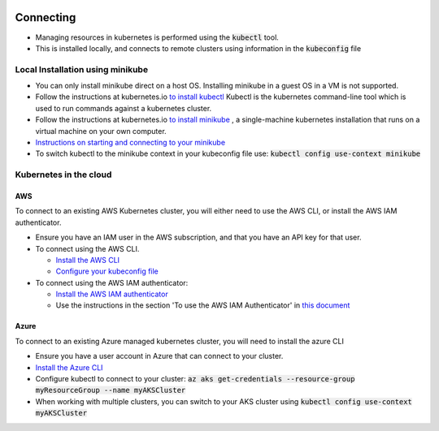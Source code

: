 .. image:: ./_static/logo.png
   :height: 100px
   :width: 100px
   :alt: Kubernetes Logo
   :align: right

Connecting
==========

- Managing resources in kubernetes is performed using the :code:`kubectl` tool.
- This is installed locally, and connects to remote clusters using information in the :code:`kubeconfig` file

Local Installation using minikube
---------------------------------

- You can only install minikube direct on a host OS. Installing minikube in a guest OS in a VM is not supported.
- Follow the instructions at kubernetes.io `to install kubectl <https://kubernetes.io/docs/tasks/tools/install-kubectl/>`_
  Kubectl is the kubernetes command-line tool which is used to run commands against a kubernetes cluster.
- Follow the instructions at kubernetes.io `to install minikube <https://kubernetes.io/docs/tasks/tools/install-minikube/>`_ ,
  a single-machine kubernetes installation that runs on a virtual machine on your own computer.
- `Instructions on starting and connecting to your minikube <https://kubernetes.io/docs/setup/learning-environment/minikube/#managing-your-cluster>`_
- To switch kubectl to the minikube context in your kubeconfig file use: :code:`kubectl config use-context minikube`


Kubernetes in the cloud
-----------------------

AWS
^^^

To connect to an existing AWS Kubernetes cluster, you will either need to use the AWS CLI, or install the AWS IAM
authenticator.

- Ensure you have an IAM user in the AWS subscription, and that you have an API key for that user.
- To connect using the AWS CLI.


  - `Install the AWS CLI <https://docs.aws.amazon.com/cli/latest/userguide/cli-chap-install.html>`_
  - `Configure your kubeconfig file <https://docs.aws.amazon.com/eks/latest/userguide/getting-started-console.html#eks-configure-kubectl>`_

- To connect using the AWS IAM authenticator:

  - `Install the AWS IAM authenticator <https://docs.aws.amazon.com/eks/latest/userguide/install-aws-iam-authenticator.html>`_
  - Use the instructions in the section 'To use the AWS IAM Authenticator' in
    `this document <https://docs.aws.amazon.com/eks/latest/userguide/create-kubeconfig.html>`_

Azure
^^^^^

To connect to an existing Azure managed kubernetes cluster, you will need to install the azure CLI

- Ensure you have a user account in Azure that can connect to your cluster.
- `Install the Azure CLI <https://docs.microsoft.com/en-us/cli/azure/install-azure-cli?view=azure-cli-latest>`_
- Configure kubectl to connect to your cluster: :code:`az aks get-credentials --resource-group myResourceGroup --name myAKSCluster`
- When working with multiple clusters, you can switch to your AKS cluster using :code:`kubectl config use-context myAKSCluster`
